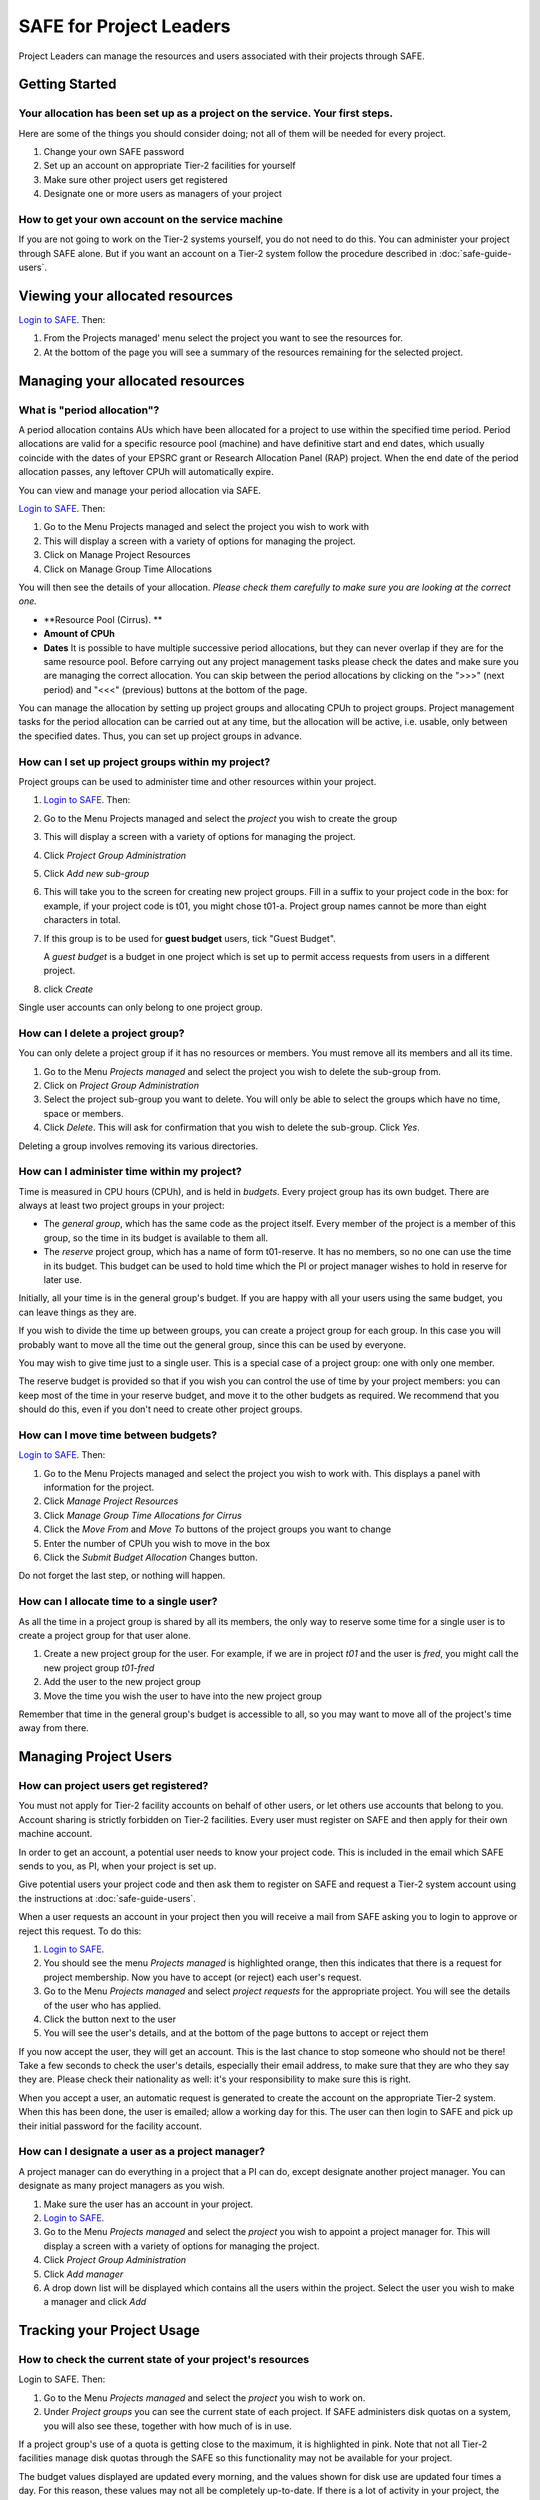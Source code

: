 SAFE for Project Leaders
========================

Project Leaders can manage the resources and users associated with 
their projects through SAFE.

Getting Started
---------------

Your allocation has been set up as a project on the service. Your first steps.
~~~~~~~~~~~~~~~~~~~~~~~~~~~~~~~~~~~~~~~~~~~~~~~~~~~~~~~~~~~~~~~~~~~~~~~~~~~~~~

Here are some of the things you should consider doing; not all of them
will be needed for every project.

#. Change your own SAFE password
#. Set up an account on appropriate Tier-2 facilities for yourself
#. Make sure other project users get registered
#. Designate one or more users as managers of your project

How to get your own account on the service machine
~~~~~~~~~~~~~~~~~~~~~~~~~~~~~~~~~~~~~~~~~~~~~~~~~~

If you are not going to work on the Tier-2 systems yourself, you do not need to
do this. You can administer your project through SAFE alone. But if you
want an account on a Tier-2 system follow the procedure described in
:doc:`safe-guide-users`.

Viewing your allocated resources
--------------------------------

`Login to SAFE <https://www.archer.ac.uk/tier2/>`__. Then:

#. From the Projects managed' menu select the project you want
   to see the resources for.
#. At the bottom of the page you will see a summary of the resources
   remaining for the selected project.
   
 
 
Managing your allocated resources
-------------------

What is "period allocation"?
~~~~~~~~~~~~~~~~~~~~~~~~
A period allocation contains AUs which have been allocated for a project to use within the specified time period. Period allocations are valid for a specific resource pool (machine) and have definitive start and end dates, which usually coincide with the dates of your EPSRC grant or Research Allocation Panel (RAP) project. When the end date of the period allocation passes, any leftover CPUh will automatically expire.

You can view and manage your period allocation via SAFE.

`Login to SAFE <https://www.archer.ac.uk/tier2/>`__. Then:

#.    Go to the Menu Projects managed and select the project you wish to work with
#.    This will display a screen with a variety of options for managing the project.
#.     Click on Manage Project Resources
#.     Click on Manage Group Time Allocations 

You will then see the details of your allocation. *Please check them carefully to make sure you are looking at the correct one.* 

- **Resource Pool (Cirrus). **
- **Amount of CPUh**
- **Dates** It is possible to have multiple successive period allocations, but they can never overlap if they are for the same resource pool. Before carrying out any project management tasks please check the dates and make sure you are managing the correct allocation. You can skip between the period allocations by clicking on the ">>>" (next period) and "<<<" (previous) buttons at the bottom of the page.

You can manage the allocation by setting up project groups and allocating CPUh to project groups. Project management tasks for the period allocation can be carried out at any time, but the allocation will be active, i.e. usable, only between the specified dates. Thus, you can set up project groups in advance.

How can I set up project groups within my project?
~~~~~~~~~~~~~~~~~~~~~~~~
Project groups can be used to administer time and other resources within your project.

#.  `Login to SAFE <https://www.archer.ac.uk/tier2/>`__. Then:
#.    Go to the Menu Projects managed and select the *project* you wish to create the group
#.    This will display a screen with a variety of options for managing the project.
#.     Click *Project Group Administration*
#.     Click *Add new sub-group*
#.    This will take you to the screen for creating new project groups. Fill in a suffix to your project code in the box: for example, if your project code is t01, you might chose t01-a. Project group names cannot be more than eight characters in total.

#. If this group is to be used for **guest budget** users, tick "Guest Budget".

   A *guest budget* is a budget in one project which is set up to permit access requests from users in a different project.
#.  click *Create*

Single user accounts can only belong to one project group.

How can I delete a project group?
~~~~~~~~~~~~~~~~~~~~~~~~
You can only delete a project group if it has no resources or members. You must remove all its members and all its time. 

#.    Go to the Menu *Projects managed* and select the project you wish to delete the sub-group from.
#.    Click on *Project Group Administration*
#.    Select the project sub-group you want to delete. You will only be able to select the groups which have no time, space or members.
#.    Click *Delete*. This will ask for confirmation that you wish to delete the sub-group. Click *Yes*.

Deleting a group involves removing its various directories. 

How can I administer time within my project?
~~~~~~~~~~~~~~~~~~~~~~~~
Time is measured in CPU hours (CPUh), and is held in *budgets*. Every project group has its own budget. There are always at least two project groups in your project:

-    The *general group*, which has the same code as the project itself. Every member of the project is a member of this group, so the time in its budget is available to them all.
-   The *reserve* project group, which has a name of form t01-reserve. It has no members, so no one can use the time in its budget. This budget can be used to hold time which the PI or project manager wishes to hold in reserve for later use.

Initially, all your time is in the general group's budget. If you are happy with all your users using the same budget, you can leave things as they are.

If you wish to divide the time up between groups, you can create a project group for each group. In this case you will probably want to move all the time out the general group, since this can be used by everyone.

You may wish to give time just to a single user. This is a special case of a project group: one with only one member.

The reserve budget is provided so that if you wish you can control the use of time by your project members: you can keep most of the time in your reserve budget, and move it to the other budgets as required. We recommend that you should do this, even if you don't need to create other project groups.

How can I move time between budgets?
~~~~~~~~~~~~~~~~~~~~~~~~

`Login to SAFE <https://www.archer.ac.uk/tier2/>`__. Then:

#.    Go to the Menu Projects managed and select the project you wish to work with. This displays a panel with information for the project.
#.    Click *Manage Project Resources*
#.    Click *Manage Group Time Allocations for Cirrus* 
#.    Click the *Move From* and *Move To* buttons of the project groups you want to change
#.    Enter the number of CPUh you wish to move in the box
#.    Click the *Submit Budget Allocation* Changes button.

Do not forget the last step, or nothing will happen.

How can I allocate time to a single user?
~~~~~~~~~~~~~~~~~~~~~~~~
As all the time in a project group is shared by all its members, the only way to reserve some time for a single user is to create a project group for that user alone.

#.    Create a new project group for the user. For example, if we are in project *t01* and the user is *fred*, you might call the new project group *t01-fred*
#.    Add the user to the new project group
#.    Move the time you wish the user to have into the new project group

Remember that time in the general group's budget is accessible to all, so you may want to move all of the project's time away from there.

   

Managing Project Users
----------------------

How can project users get registered?
~~~~~~~~~~~~~~~~~~~~~~~~~~~~~~~~~~~~~

You must not apply for Tier-2 facility accounts on behalf of other users, or let
others use accounts that belong to you. Account sharing is strictly
forbidden on Tier-2 facilities. Every user must register on
SAFE and then apply for their own machine account.

In order to get an account, a potential user needs to know your project
code. This is included in the email which SAFE sends to you, as PI, when
your project is set up.

Give potential users your project code and then ask them to register
on SAFE and request a Tier-2 system account using the instructions at :doc:`safe-guide-users`.

When a user requests an account in your project then you will receive a 
mail from SAFE asking you to login to approve or reject this request.
To do this:

#. `Login to SAFE <https://www.archer.ac.uk/tier2/>`__.
#. You should see the menu *Projects managed* is highlighted orange,
   then this indicates that there is a request for project membership.
   Now you have to accept (or reject) each user's request.
#. Go to the Menu *Projects managed* and select *project requests* for
   the appropriate project. You will see the details of the user who has applied.
#. Click the button next to the user
#. You will see the user's details, and at the bottom of the page
   buttons to accept or reject them

If you now accept the user, they will get an account. This is the last
chance to stop someone who should not be there! Take a few seconds to
check the user's details, especially their email address, to make sure
that they are who they say they are. Please check their nationality as
well: it's your responsibility to make sure this is right.

When you accept a user, an automatic request is generated to
create the account on the appropriate Tier-2 system. When this has been done, the
user is emailed; allow a working day for this. The user can then login
to SAFE and pick up their initial password for the facility account.

How can I designate a user as a project manager?
~~~~~~~~~~~~~~~~~~~~~~~~~~~~~~~~~~~~~~~~~~~~~~~~

A project manager can do everything in a project that a PI can do,
except designate another project manager. You can designate as many
project managers as you wish.

#. Make sure the user has an account in your project.
#. `Login to SAFE <https://www.archer.ac.uk/tier2/>`__.
#. Go to the Menu *Projects managed* and select the *project* you wish
   to appoint a project manager for. This will display a screen with a
   variety of options for managing the project.
#. Click *Project Group Administration*
#. Click *Add manager*
#. A drop down list will be displayed which contains all the users
   within the project. Select the user you wish to make a manager and
   click *Add*

Tracking your Project Usage
---------------------------

How to check the current state of your project's resources
~~~~~~~~~~~~~~~~~~~~~~~~~~~~~~~~~~~~~~~~~~~~~~~~~~~~~~~~~~

Login to SAFE. Then:

#. Go to the Menu *Projects managed* and select the *project* you wish
   to work on.
#. Under *Project groups* you can see the current state of each project.
   If SAFE administers disk quotas on a system, you will also see these, together
   with how much of is in use.

If a project group's use of a quota is getting close to the maximum, it
is highlighted in pink. Note that not all Tier-2 facilities manage disk quotas
through the SAFE so this functionality may not be available for your project.

The budget values displayed are updated every morning, and the values
shown for disk use are updated four times a day. For this reason, these
values may not all be completely up-to-date. If there is a lot of
activity in your project, the numbers shown could be significantly
different from the current ones.

How to track what my project's users and project groups are doing?
~~~~~~~~~~~~~~~~~~~~~~~~~~~~~~~~~~~~~~~~~~~~~~~~~~~~~~~~~~~~~~~~~~

This can be done using the Report Generator

#. Login to SAFE.
#. Go to the Menu *Service information* and select *Report generator*
#. Choose a report and its format: HTML, PDF or CSV (comma-separated values—good
   for input to Excel, *etc.*)
#. Fill in the details required for the report.
#. Click *Generate Report*

